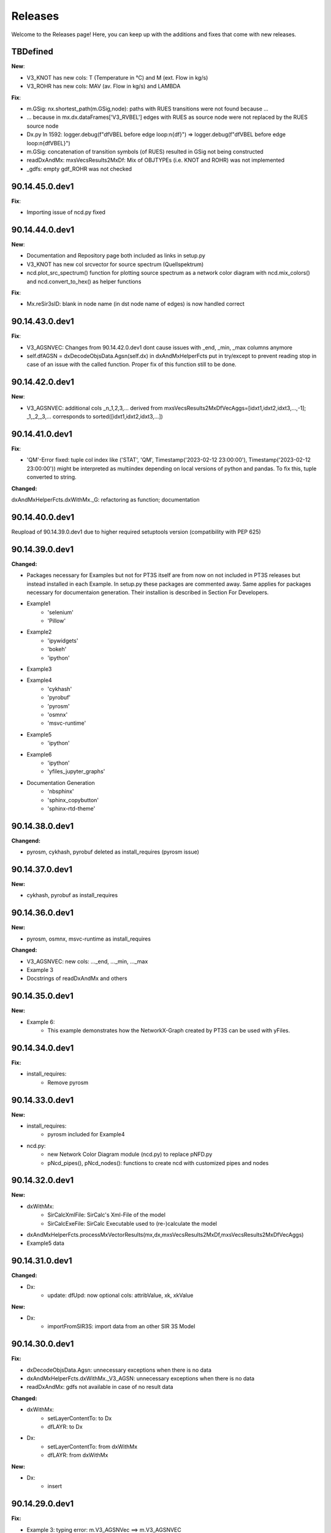 Releases
========

Welcome to the Releases page! Here, you can keep up with the additions and fixes that come with new releases.

TBDefined
---------------

**New**: 

- V3_KNOT has new cols: T (Temperature in °C) and M (ext. Flow in kg/s)
- V3_ROHR has new cols: MAV (av. Flow in kg/s) and LAMBDA

**Fix**:

- m.GSig: nx.shortest_path(m.GSig,node): paths with RUES transitions were not found because ...
- ... because in mx.dx.dataFrames['V3_RVBEL'] edges with RUES as source node were not replaced by the RUES source node 
- Dx.py ln 1592: logger.debug(f"dfVBEL before edge loop:\n{df}") => logger.debug(f"dfVBEL before edge loop:\n{dfVBEL}")
- m.GSig: concatenation of transition symbols (of RUES) resulted in GSig not being constructed
- readDxAndMx: mxsVecsResults2MxDf: Mix of OBJTYPEs (i.e. KNOT and ROHR) was not implemented 
- _gdfs: empty gdf_ROHR was not checked

90.14.45.0.dev1
---------------

**Fix**:

- Importing issue of ncd.py fixed

90.14.44.0.dev1
---------------

**New**: 

- Documentation and Repository page both included as links in setup.py

- V3_KNOT has new col srcvector for source spectrum (Quellspektrum)
 
- ncd.plot_src_spectrum() function for plotting source spectrum as a network color diagram with ncd.mix_colors() and ncd.convert_to_hex() as helper functions

**Fix**:

- Mx.reSir3sID: blank in node name (in dst node name of edges) is now handled correct

90.14.43.0.dev1
---------------

**Fix**:

- V3_AGSNVEC: Changes from 90.14.42.0.dev1 dont cause issues with _end, _min, _max columns anymore

- self.dfAGSN = dxDecodeObjsData.Agsn(self.dx) in dxAndMxHelperFcts put in try/except to prevent reading stop in case of an issue with the called function. Proper fix of this function still to be done.

90.14.42.0.dev1
---------------

**New**: 

- V3_AGSNVEC: additional cols _n_1,2,3,... derived from mxsVecsResults2MxDfVecAggs=[idxt1,idxt2,idxt3,...,-1]; _1,_2,_3,... corresponds to sorted([idxt1,idxt2,idxt3,...])

90.14.41.0.dev1
---------------

**Fix**:

- 'QM'-Error fixed: tuple col index like ('STAT', 'QM', Timestamp('2023-02-12 23:00:00'), Timestamp('2023-02-12 23:00:00')) might be interpreted as multiindex depending on local versions of python and pandas. To fix this, tuple converted to string.

**Changed:**

dxAndMxHelperFcts.dxWithMx._G: refactoring as function; documentation


90.14.40.0.dev1
---------------

Reupload of 90.14.39.0.dev1 due to higher required setuptools version (compatibility with PEP 625)

90.14.39.0.dev1
---------------

**Changed:**

- Packages necessary for Examples but not for PT3S itself are from now on not included in PT3S releases but instead installed in each Example. In setup.py these packages are commented away. Same applies for packages necessary for documentaion generation. Their installion is described in Section For Developers.

- Example1
    - 'selenium'
    - 'Pillow'
- Example2
    - 'ipywidgets'
    - 'bokeh'
    - 'ipython'
- Example3    
- Example4
    - 'cykhash'
    - 'pyrobuf'
    - 'pyrosm'
    - 'osmnx'
    - 'msvc-runtime'
- Example5
    - 'ipython'
- Example6
    - 'ipython'
    - 'yfiles_jupyter_graphs'
- Documentation Generation
    - 'nbsphinx'
    - 'sphinx_copybutton'
    - 'sphinx-rtd-theme'

90.14.38.0.dev1
---------------

**Changend:**

- pyrosm, cykhash, pyrobuf deleted as install_requires (pyrosm issue)

90.14.37.0.dev1
---------------

**New:**

- cykhash, pyrobuf as install_requires

90.14.36.0.dev1
---------------

**New:**

- pyrosm, osmnx, msvc-runtime as install_requires

**Changed:**

- V3_AGSNVEC: new cols: ..._end, ..._min, ..._max
- Example 3
- Docstrings of readDxAndMx and others

90.14.35.0.dev1
---------------

**New:**

- Example 6:
    - This example demonstrates how the NetworkX-Graph created by PT3S can be used with yFiles.

90.14.34.0.dev1
---------------

**Fix:**

- install_requires:
    - Remove pyrosm 

90.14.33.0.dev1
---------------

**New:**

- install_requires:
    - pyrosm included for Example4

- ncd.py:
    - new Network Color Diagram module (ncd.py) to replace pNFD.py
    - pNcd_pipes(), pNcd_nodes(): functions to create ncd with customized pipes and nodes

90.14.32.0.dev1
---------------
    
**New:**
    
- dxWithMx:
    - SirCalcXmlFile: SirCalc's Xml-File of the model
    - SirCalcExeFile: SirCalc Executable used to (re-)calculate the model 
    
- dxAndMxHelperFcts.processMxVectorResults(mx,dx,mxsVecsResults2MxDf,mxsVecsResults2MxDfVecAggs)

- Example5 data

90.14.31.0.dev1
---------------

**Changed:**
  
- Dx:
    - update: dfUpd: now optional cols: attribValue, xk, xkValue
    
**New:**
    
- Dx:
    - importFromSIR3S: import data from an other SIR 3S Model

90.14.30.0.dev1
---------------

**Fix:**

- dxDecodeObjsData.Agsn: unnecessary exceptions when there is no data
- dxAndMxHelperFcts.dxWithMx._V3_AGSN: unnecessary exceptions when there is no data
- readDxAndMx: gdfs not available in case of no result data


**Changed:**

- dxWithMx:
    - setLayerContentTo: to Dx
    - dfLAYR: to Dx
    
- Dx:
    - setLayerContentTo: from dxWithMx
    - dfLAYR: from dxWithMx

**New:**
    
- Dx:
    - insert

90.14.29.0.dev1
---------------

**Fix:**

- Example 3: typing error: m.V3_AGSNVec ==> m.V3_AGSNVEC

**New:**

- SdfCsv: from PT3S import sdfCsv: mSdfCsv=sdfCsv.SdfCsv(csvFile): mSdfCsv: Wrapper for a model defined by a SDF-CSV-File

90.14.28.0.dev1
---------------

**Fix:**

- V3_AGSNVEC: Sections with starting pipe with interior points: incorrect x-values ​​in starting pipe

90.14.27.0.dev1
---------------

**Fix:**

- ROT 240801

90.14.26.0.dev1
---------------

**Fix:**

- Example 2 tested
- Example 3 finished
- Example 1,2,3 tested
- Doc-Process reviewed

90.14.25.0.dev1
---------------

**New:**

- readDxAndMx:
    - maxRecords=-1: Use maxRecords=-1 to (re-)calculate the model by SirCalc.

**Fix:**

- Mx:
    - False (non existing) Exception propagation in case of Mx-Read-Failures.

**Changed:**

- Dx:
    - Logging clear out
    
- Mx:
    - Logging clear out
    

90.14.24.0.dev1
---------------

**New:**

- DistrictHeating db3+Mx included in package for Example3

90.14.23.0.dev1
---------------
**Fix:**

- readMx:
    Logging: _Done added

- Selenium as install req

- Examples: XML and Mx1 File included with content, all other result files blank


90.14.22.0.dev1
---------------

90.14.21.0.dev1
---------------
**New:**

- readMx:
    Reads SIR 3S results and returns a Mx object.
    
    Args:
        - rootdire (str): Path to root directory of the Model. The results are read into a Mx object via the mx files.
        - logPathOutputFct (fct, optional, default=os.path.relpath): logPathOutputFct(fileName) is used for logoutput of filenames unless explicitly stated otherwise in the logoutput
    Returns:
        - Results: Mx object:
            - mx.df: pandas-Df ('time curve data') from from SIR 3S' MXS file(s)
            - mx.dfVecAggs: pandas-Df ('vector data') from SIR 3S' MXS file(s)

90.14.20.0.dev1
---------------
- readDxAndMx:
    **Fix:**
        - m is constructed (instead of reading m-pickle) if SIR 3S' dbFile is newer than m-pickle; in previous releases m-pickle was read even if dbFile is newer
    **New:**
        - INFO: if SIR 3S' dbFile is newer than SIR 3S' mxFile; in this case the results are maybe dated or (worse) incompatible to the model 

90.14.19.0.dev1
---------------
**New:**

- SIR 3S db3 and mx files used in Examples are now included in the package.

90.14.18.0.dev1
---------------
- readDxAndMx:
    **New:**
        - mxsVecsResults2MxDfVecAggs: (list, optional, default=None): List of timesteps for SIR 3S' Vector-Results to be included in mx.dfVecAggs.
        - crs: (str, optional, default=None): (=coordinate reference system) Determines crs used in geopandas-Dfs (Possible value:'EPSG:25832'). If None, crs will be read from the dbFile.
- dxWithMx:
    **New:**
        - geopandas-Dfs: gdf_KNOT, gdf_ROHR, gdf_FWVB
        - setLayerContentTo

90.14.17.0.dev1
---------------
- readDxAndMx:
    **New:**
        - preventPklDump: True now forces SIR 3S sources to be read because pickles are deleted if existing before timecheck pickles vs. SIR 3S sources is performed.
        - dxWithMx (readDxAndMx): V3_FWVB: new columns: QM, TI, TK
- Dx:
    **Update:**
        - returns now rowsAffectedTotal
